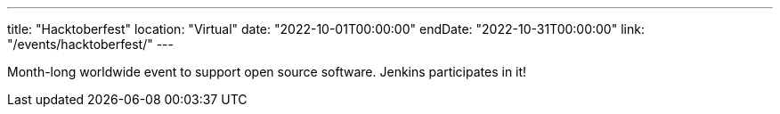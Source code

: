 ---
title: "Hacktoberfest"
location: "Virtual"
date: "2022-10-01T00:00:00"
endDate: "2022-10-31T00:00:00"
link: "/events/hacktoberfest/"
---

Month-long worldwide event to support open source software.
Jenkins participates in it!
